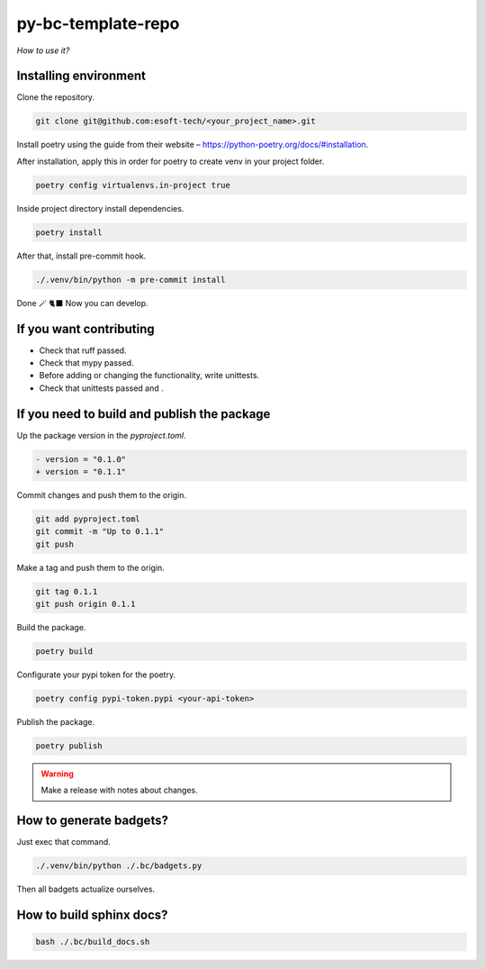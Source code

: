 py-bc-template-repo
=================

*How to use it?*

Installing environment
-----------------------

Clone the repository.

.. code:: bash

    git clone git@github.com:esoft-tech/<your_project_name>.git


Install poetry using the guide from their website – https://python-poetry.org/docs/#installation.

After installation, apply this in order for poetry to create venv in your project folder.

.. code:: bash

    poetry config virtualenvs.in-project true


Inside project directory install dependencies.

.. code:: bash

    poetry install

After that, install pre-commit hook.

.. code:: bash

    ./.venv/bin/python -m pre-commit install


Done 🪄 🐈‍⬛ Now you can develop.

If you want contributing
-------------------------

- Check that ruff passed.
- Check that mypy passed.
- Before adding or changing the functionality, write unittests.
- Check that unittests passed and .

If you need to build and publish the package
---------------------------------------------

Up the package version in the `pyproject.toml`.

.. code:: diff

    - version = "0.1.0"
    + version = "0.1.1"

Commit changes and push them to the origin.

.. code:: bash

    git add pyproject.toml
    git commit -m "Up to 0.1.1"
    git push

Make a tag and push them to the origin.

.. code:: bash

    git tag 0.1.1
    git push origin 0.1.1


Build the package.

.. code:: bash

    poetry build


Configurate your pypi token for the poetry.

.. code:: bash

    poetry config pypi-token.pypi <your-api-token>

Publish the package.

.. code:: bash

    poetry publish

.. warning::

    Make a release with notes about changes.


How to generate badgets?
-------------------------


Just exec that command.

.. code:: bash

    ./.venv/bin/python ./.bc/badgets.py

Then all badgets actualize ourselves.


How to build sphinx docs?
-----------------------------

.. code:: bash

    bash ./.bc/build_docs.sh
